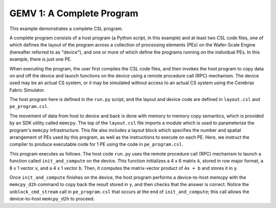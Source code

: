 GEMV 1: A Complete Program
==========================

This example demonstrates a complete CSL program.

A complete program consists of a host program (a Python script, in this example)
and at least two CSL code files,
one of which defines the layout of the program across a collection of
processing elements (PEs) on the Wafer-Scale Engine (hereafter referred to
as "device"),
and one or more of which define the programs running on the individual PEs.
In this example, there is just one PE.

When executing the program, the user first compiles the CSL code files, and
then invokes the host program to copy data on and off the device and launch
functions on the device using a remote procedure call (RPC) mechanism.
The device used may be an actual CS system,
or it may be simulated without access to an actual CS system using the
Cerebras Fabric Simulator.

The host program here is defined in the ``run.py`` script, and the layout and
device code are defined in ``layout.csl`` and ``pe_program.csl``.

The movement of data from host to device and back is done with memory to memory
copy semantics, which is provided by an SDK utility called ``memcpy``.
The top of the ``layout.csl`` file imports a module which is used to
parameterize the program's ``memcpy`` infrastructure.
This file also includes a layout block which specifies the number
and spatial arrangement of PEs used by this program, as well as the instructions
to execute on each PE.
Here, we instruct the compiler to produce executable code for 1 PE using the
code in ``pe_program.csl``.

This program executes as follows.
The host code ``run.py`` uses the remote procedure call (RPC) mechanism to
launch a function called ``init_and_compute`` on the device.
This function initializes a 4 x 6 matrix ``A``, stored in row major format,
a 6 x 1 vector ``x``, and a 4 x 1 vector ``b``.
Then, it computes the matrix-vector product of ``Ax + b``
and stores it in ``y``.

Once ``init_and_compute`` finishes on the device,
the host program performs a device-to-host memcpy with
the ``memcpy_d2h`` command to copy back the result stored in ``y``,
and then checks that the answer is correct.
Notice the ``unblock_cmd_stream`` call in ``pe_program.csl`` that occurs
at the end of ``init_and_compute``;
this call allows the device-to-host ``memcpy_d2h`` to proceed.
